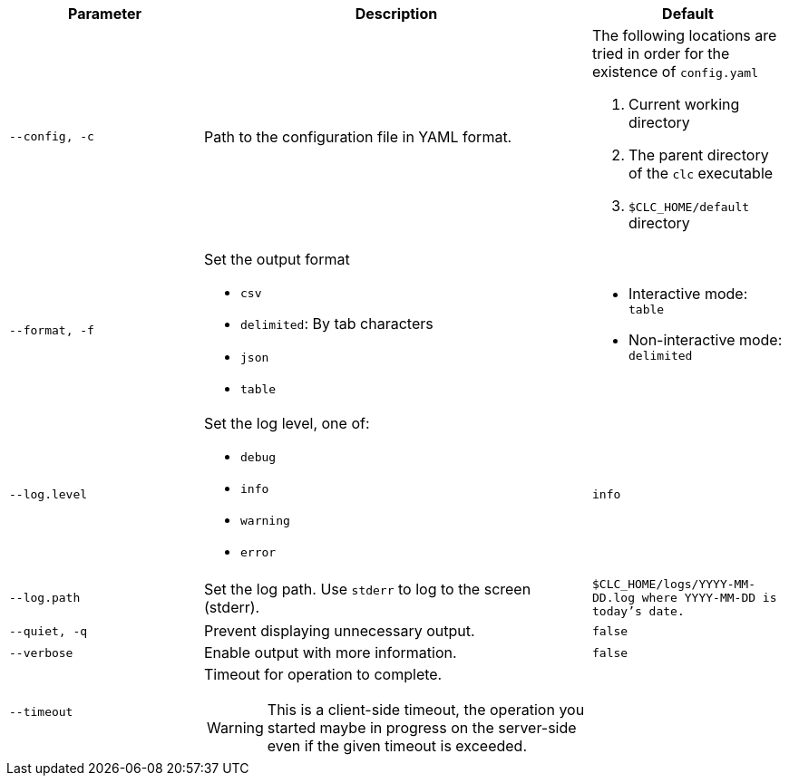 [cols="1m,2a,1m"]
|===
|Parameter|Description|Default

|`--config`, `-c`
|Path to the configuration file in YAML format.
a|The following locations are tried in order for the existence of `config.yaml`

1. Current working directory
2. The parent directory of the `clc` executable
3. `$CLC_HOME/default` directory

|`--format`, `-f`
a|Set the output format

* `csv`
* `delimited`: By tab characters
* `json`
* `table`

a|

* Interactive mode: `table`
* Non-interactive mode: `delimited`

|`--log.level`
a|Set the log level, one of:

* `debug`
* `info`
* `warning`
* `error`

|`info`

|`--log.path`
|Set the log path. Use `stderr` to log to the screen (stderr).
|`$CLC_HOME/logs/YYYY-MM-DD.log` where `YYYY-MM-DD` is today's date.

|`--quiet`, `-q`
|Prevent displaying unnecessary output.
|false


|--verbose
|Enable output with more information.
|false

|--timeout
|Timeout for operation to complete.

WARNING: This is a client-side timeout, the operation you started maybe in progress on the server-side even if the given timeout is exceeded.
|

|===